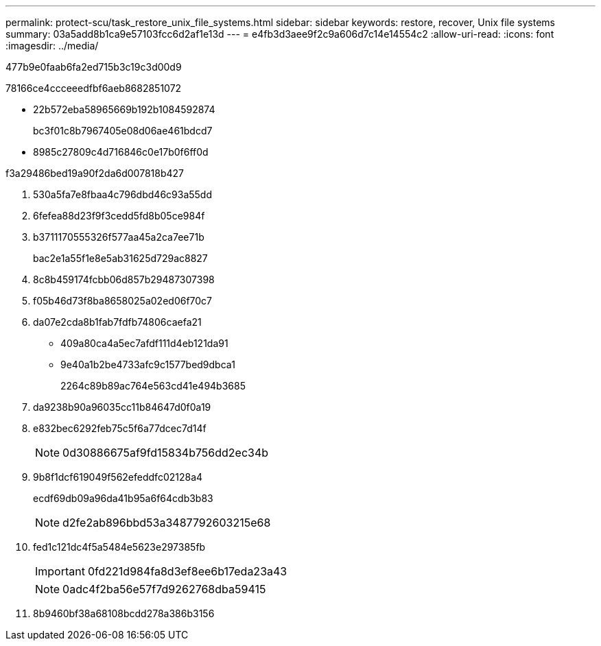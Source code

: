 ---
permalink: protect-scu/task_restore_unix_file_systems.html 
sidebar: sidebar 
keywords: restore, recover, Unix file systems 
summary: 03a5add8b1ca9e57103fcc6d2af1e13d 
---
= e4fb3d3aee9f2c9a606d7c14e14554c2
:allow-uri-read: 
:icons: font
:imagesdir: ../media/


[role="lead"]
477b9e0faab6fa2ed715b3c19c3d00d9

78166ce4ccceeedfbf6aeb8682851072

* 22b572eba58965669b192b1084592874
+
bc3f01c8b7967405e08d06ae461bdcd7

* 8985c27809c4d716846c0e17b0f6ff0d


.f3a29486bed19a90f2da6d007818b427
. 530a5fa7e8fbaa4c796dbd46c93a55dd
. 6fefea88d23f9f3cedd5fd8b05ce984f
. b3711170555326f577aa45a2ca7ee71b
+
bac2e1a55f1e8e5ab31625d729ac8827

. 8c8b459174fcbb06d857b29487307398
. f05b46d73f8ba8658025a02ed06f70c7
. da07e2cda8b1fab7fdfb74806caefa21
+
** 409a80ca4a5ec7afdf111d4eb121da91
** 9e40a1b2be4733afc9c1577bed9dbca1
+
2264c89b89ac764e563cd41e494b3685



. da9238b90a96035cc11b84647d0f0a19
. e832bec6292feb75c5f6a77dcec7d14f
+

NOTE: 0d30886675af9fd15834b756dd2ec34b

. 9b8f1dcf619049f562efeddfc02128a4
+
ecdf69db09a96da41b95a6f64cdb3b83

+

NOTE: d2fe2ab896bbd53a3487792603215e68

. fed1c121dc4f5a5484e5623e297385fb
+

IMPORTANT: 0fd221d984fa8d3ef8ee6b17eda23a43

+

NOTE: 0adc4f2ba56e57f7d9262768dba59415

. 8b9460bf38a68108bcdd278a386b3156

